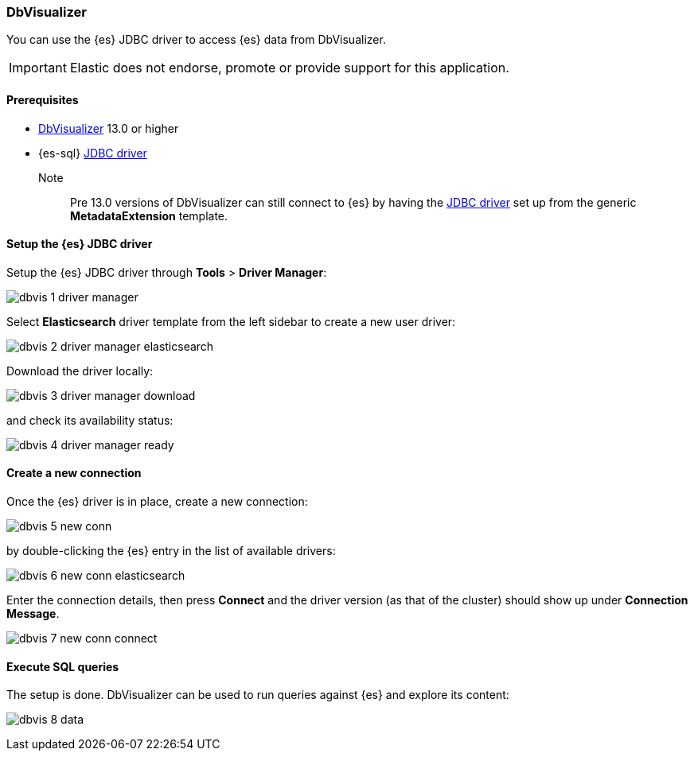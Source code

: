 [role="xpack"]
[[sql-client-apps-dbvis]]
=== DbVisualizer

You can use the {es} JDBC driver to access {es} data from DbVisualizer.

IMPORTANT: Elastic does not endorse, promote or provide support for this application.

==== Prerequisites

* https://www.dbvis.com/[DbVisualizer] 13.0 or higher
* {es-sql} <<sql-jdbc, JDBC driver>>

Note::
Pre 13.0 versions of DbVisualizer can still connect to {es} by having the <<sql-jdbc, JDBC driver>> set up from the generic *MetadataExtension* template.

==== Setup the {es} JDBC driver

Setup the {es} JDBC driver through *Tools* > *Driver Manager*:

image:images/sql/client-apps/dbvis-1-driver-manager.png[]

Select *Elasticsearch* driver template from the left sidebar to create a new user driver:

image:images/sql/client-apps/dbvis-2-driver-manager-elasticsearch.png[]

Download the driver locally:

image:images/sql/client-apps/dbvis-3-driver-manager-download.png[]

and check its availability status:

image:images/sql/client-apps/dbvis-4-driver-manager-ready.png[]

==== Create a new connection

Once the {es} driver is in place, create a new connection:

image:images/sql/client-apps/dbvis-5-new-conn.png[]

by double-clicking the {es} entry in the list of available drivers:

image:images/sql/client-apps/dbvis-6-new-conn-elasticsearch.png[]

Enter the connection details, then press *Connect* and the driver version (as that of the cluster) should show up under *Connection Message*.

image:images/sql/client-apps/dbvis-7-new-conn-connect.png[]

==== Execute SQL queries

The setup is done. DbVisualizer can be used to run queries against {es} and explore its content:

image:images/sql/client-apps/dbvis-8-data.png[]

